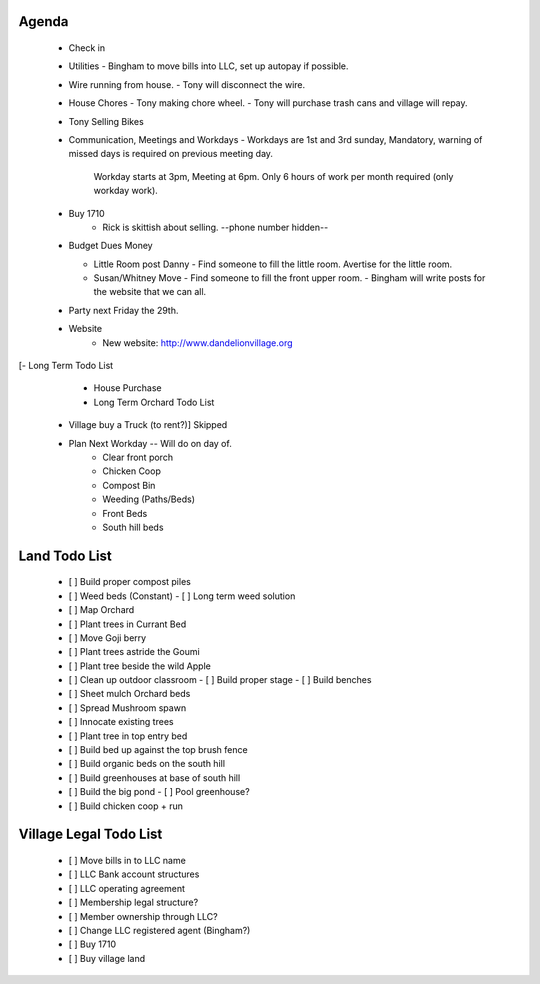 Agenda
######

 - Check in

 - Utilities
   - Bingham to move bills into LLC, set up autopay if possible.
 - Wire running from house.
   - Tony will disconnect the wire.
 - House Chores
   - Tony making chore wheel.
   - Tony will purchase trash cans and village will repay.

 - Tony Selling Bikes

 - Communication, Meetings and Workdays
   - Workdays are 1st and 3rd sunday, Mandatory, warning of missed days is required on previous meeting day.
     Workday starts at 3pm, Meeting at 6pm.  Only 6 hours of work per month required (only workday work).

 - Buy 1710
    - Rick is skittish about selling. --phone number hidden-- 

 - Budget Dues Money

   - Little Room post Danny
     - Find someone to fill the little room.  Avertise for the little room.

   - Susan/Whitney Move
     - Find someone to fill the front upper room.
     - Bingham will write posts for the website that we can all.  

 - Party next Friday the 29th.

 - Website
    - New website: http://www.dandelionvillage.org

[- Long Term Todo List 
   - House Purchase
   - Long Term Orchard Todo List
 - Village buy a Truck (to rent?)] Skipped

 - Plan Next Workday -- Will do on day of.
     - Clear front porch
     - Chicken Coop
     - Compost Bin
     - Weeding (Paths/Beds)
     - Front Beds 
     - South hill beds

Land Todo List
##############

 - [ ] Build proper compost piles
 - [ ] Weed beds (Constant)
   - [ ] Long term weed solution
 - [ ] Map Orchard
 - [ ] Plant trees in Currant Bed
 - [ ] Move Goji berry
 - [ ] Plant trees astride the Goumi
 - [ ] Plant tree beside the wild Apple
 - [ ] Clean up outdoor classroom
   - [ ] Build proper stage
   - [ ] Build benches
 - [ ] Sheet mulch Orchard beds
 - [ ] Spread Mushroom spawn
 - [ ] Innocate existing trees 
 - [ ] Plant tree in top entry bed
 - [ ] Build bed up against the top brush fence
 - [ ] Build organic beds on the south hill
 - [ ] Build greenhouses at base of south hill 
 - [ ] Build the big pond
   - [ ] Pool greenhouse?
 - [ ] Build chicken coop + run

Village Legal Todo List
#######################

 - [ ] Move bills in to LLC name
 - [ ] LLC Bank account structures
 - [ ] LLC operating agreement
 - [ ] Membership legal structure?
 - [ ] Member ownership through LLC?
 - [ ] Change LLC registered agent (Bingham?)
 - [ ] Buy 1710
 - [ ] Buy village land
